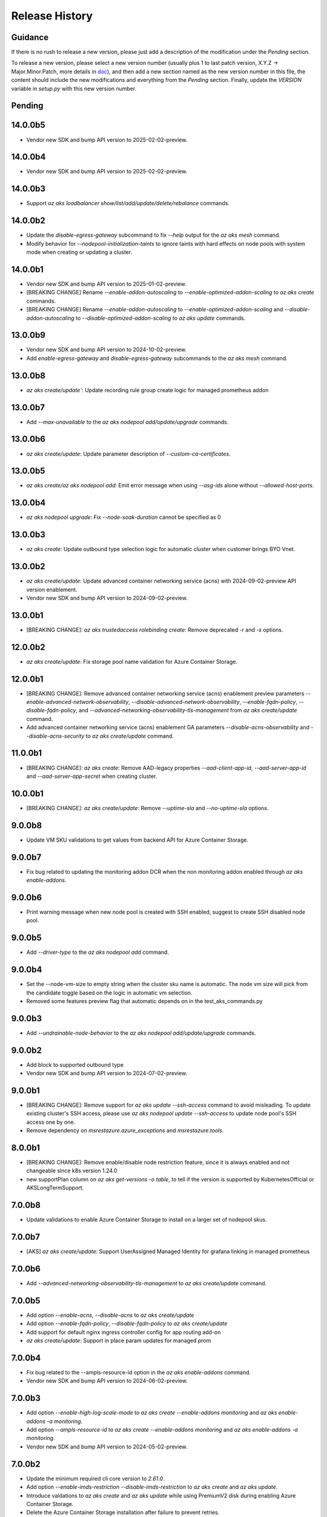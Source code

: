 .. :changelog:

Release History
===============

Guidance
++++++++
If there is no rush to release a new version, please just add a description of the modification under the *Pending* section.

To release a new version, please select a new version number (usually plus 1 to last patch version, X.Y.Z -> Major.Minor.Patch, more details in `\doc <https://semver.org/>`_), and then add a new section named as the new version number in this file, the content should include the new modifications and everything from the *Pending* section. Finally, update the `VERSION` variable in `setup.py` with this new version number.

Pending
+++++++

14.0.0b5
++++++++
* Vendor new SDK and bump API version to 2025-02-02-preview.

14.0.0b4
++++++++
* Vendor new SDK and bump API version to 2025-02-02-preview.

14.0.0b3
+++++++
* Support `az aks loadbalancer show/list/add/update/delete/rebalance` commands.

14.0.0b2
+++++++
* Update the `disable-egress-gateway` subcommand to fix `--help` output for the `az aks mesh` command.
* Modify behavior for `--nodepool-initialization-taints` to ignore taints with hard effects on node pools with system mode when creating or updating a cluster.

14.0.0b1
+++++++
* Vendor new SDK and bump API version to 2025-01-02-preview.
* [BREAKING CHANGE] Rename `--enable-addon-autoscaling` to `--enable-optimized-addon-scaling` to `az aks create` commands.
* [BREAKING CHANGE] Rename `--enable-addon-autoscaling` to `--enable-optimized-addon-scaling` and `--disable-addon-autoscaling` to `--disable-optimized-addon-scaling` to `az aks update` commands.

13.0.0b9
+++++++
* Vendor new SDK and bump API version to 2024-10-02-preview.
* Add `enable-egress-gateway` and `disable-egress-gateway` subcommands to the `az aks mesh` command.

13.0.0b8
+++++++
* `az aks create/update``: Update recording rule group create logic for managed prometheus addon

13.0.0b7
+++++++
* Add `--max-unavailable` to the `az aks nodepool add/update/upgrade` commands.

13.0.0b6
+++++++
* `az aks create/update`: Update parameter description of `--custom-ca-certificates`.

13.0.0b5
+++++++
* `az aks create/az aks nodepool add`: Emit error message when using `--asg-ids` alone without `--allowed-host-ports`.

13.0.0b4
+++++++
* `az aks nodepool upgrade`: Fix `--node-soak-duration` cannot be specified as 0

13.0.0b3
+++++++
* `az aks create`: Update outbound type selection logic for automatic cluster when customer brings BYO Vnet.

13.0.0b2
+++++++
* `az aks create/update`: Update advanced container networking service (acns) with 2024-09-02-preview API version enablement.
* Vendor new SDK and bump API version to 2024-09-02-preview.

13.0.0b1
+++++++
* [BREAKING CHANGE]: `az aks trustedaccess rolebinding create`: Remove deprecated `-r` and `-s` options.

12.0.0b2
++++++++
* `az aks create/update`: Fix storage pool name validation for Azure Container Storage.

12.0.0b1
+++++++
* [BREAKING CHANGE]: Remove advanced container networking service (acns) enablement preview parameters `--enable-advanced-network-observability`, `--disable-advanced-network-observability`, `--enable-fqdn-policy`, `--disable-fqdn-policy`, and `--advanced-networking-observability-tls-management` from `az aks create/update` command.
* Add advanced container networking service (acns) enablement GA parameters `--disable-acns-observability` and `--disable-acns-security` to `az aks create/update` command.

11.0.0b1
+++++++
* [BREAKING CHANGE]: `az aks create`: Remove AAD-legacy properties `--aad-client-app-id`, `--aad-server-app-id` and `--aad-server-app-secret` when creating cluster.

10.0.0b1
++++++++
* [BREAKING CHANGE]: `az aks create/update`: Remove `--uptime-sla` and `--no-uptime-sla` options.

9.0.0b8
+++++++
* Update VM SKU validations to get values from backend API for Azure Container Storage.

9.0.0b7
+++++++
* Fix bug related to updating the monitoring addon DCR when the non monitoring addon enabled through `az aks enable-addons`.

9.0.0b6
+++++++
* Print warning message when new node pool is created with SSH enabled, suggest to create SSH disabled node pool.

9.0.0b5
+++++++
* Add `--driver-type` to the `az aks nodepool add` command.

9.0.0b4
+++++++
* Set the --node-vm-size to empty string when the cluster sku name is automatic. The node vm size will pick from the candidate toggle based on the logic in automatic vm selection.
* Removed some features preview flag that automatic depends on in the test_aks_commands.py

9.0.0b3
+++++++
* Add `--undrainable-node-behavior` to the `az aks nodepool add/update/upgrade` commands.

9.0.0b2
+++++++
* Add block to supported outbound type
* Vendor new SDK and bump API version to 2024-07-02-preview.

9.0.0b1
+++++++
* [BREAKING CHANGE]: Remove support for `az aks update --ssh-access` command to avoid misleading. To update existing cluster's SSH access, please use `az aks nodepool update --ssh-access` to update node pool's SSH access one by one.
* Remove dependency on `msrestazure.azure_exceptions` and `msrestazure.tools`.

8.0.0b1
+++++++
* [BREAKING CHANGE]: Remove enable/disable node restriction feature, since it is always enabled and not changeable since k8s version 1.24.0
* new supportPlan column on `az aks get-versions -o table`, to tell if the version is supported by KubernetesOfficial or AKSLongTermSupport.

7.0.0b8
+++++++
* Update validations to enable Azure Container Storage to install on a larger set of nodepool skus.

7.0.0b7
+++++++
* [AKS] `az aks create/update`: Support UserAssigned Managed Identity for grafana linking in managed prometheus

7.0.0b6
+++++++
* Add `--advanced-networking-observability-tls-management` to `az aks create/update` command.

7.0.0b5
+++++++
* Add option `--enable-acns`, `--disable-acns` to `az aks create/update`
* Add option `--enable-fqdn-policy`, `--disable-fqdn-policy` to `az aks create/update`
* Add support for default nginx ingress controller config for app routing add-on
* `az aks create/update`: Support in place param updates for managed prom

7.0.0b4
++++++++
* Fix bug related to the --ampls-resource-id option in the `az aks enable-addons` command.
* Vendor new SDK and bump API version to 2024-06-02-preview.

7.0.0b3
++++++++
* Add option `--enable-high-log-scale-mode` to `az aks create --enable-addons monitoring` and `az aks enable-addons -a monitoring`.
* Add option `--ampls-resource-id` to `az aks create --enable-addons monitoring` and `az aks enable-addons -a monitoring`.
* Vendor new SDK and bump API version to 2024-05-02-preview.

7.0.0b2
++++++++
* Update the minimum required cli core version to `2.61.0`.
* Add option `--enable-imds-restriction --disable-imds-restriction` to `az aks create` and `az aks update`.
* Introduce valdations to `az aks create` and `az aks update` while using PremiumV2 disk during enabling Azure Container Storage.
* Delete the Azure Container Storage installation after failure to prevent retries.

7.0.0b1
++++++++
* [BREAKING CHANGE]: Remove support for `az aks get-os-options` command.

6.0.0b1
++++++++
* [BREAKING CHANGE]: Remove support for `az aks mesh` egress gateway commands.
* Add validation to `az aks create` and `az aks update` while modifying the `--ephemeral-disk-volume-type` and `--ephemeral-disk-nvme-perf-tier` values.

5.0.0b4
++++++++
* Add additional unit test cases for mutable fips flags in agentpool update.

5.0.0b3
++++++++
* Add support for mutable fips in agentpool update. (enable/disable flags)

5.0.0b2
++++++++
* Add option `--ephemeral-disk-volume-type` to `az aks create` and `az aks update` for Azure Container Storage operations.
* Add option `--azure-container-storage-perf-tier` to `az aks create` and `az aks update` to define resource tiers for Azure Container Storage performance.
* Vendor new SDK and bump API version to 2024-04-02-preview.

5.0.0b1
++++++++
* [BREAKING CHANGE]: Remove --enable-network-observability and --disable-network-observability from aks create and update commands.
* Update --enable-advanced-network-observability description to note additional costs and add missing flag to create command.
* Change default value of `--vm-set-type` to VirtualMachines when `--vm-sizes` is set.


4.0.0b5
++++++++
* Add warnings to `az aks mesh` commands for out of support asm revision in use.
* Add etag support (--if-match, --if-none-match) to some aks commands for optimistic concurrency control.

4.0.0b4
++++++++
* Add `--vm-sizes` to `az aks create` and `az aks nodepool add`.
* Add `az aks nodepool manual-scale add/update/delete` commands.

4.0.0b3
+++++++
* Leave only one role assignment for automatic sku clusters.
    * "Azure Kubernetes Service RBAC Cluster Admin"

4.0.0b2
+++++++
* Improve Windows OutboundNat test case by removing Windows OSSKU limitation
* `az aks create/update`: add support for new outbound type none
* Add `az operation show` command to show the details of a specific operation.
* Add `az operation show-latest` command to show the details of the latest operation.

4.0.0b1
+++++++
* [BREAKING CHANGE]: `az aks create`: Specifying `--enable-managed-identity` and `--service-principal`/`--client-secret` at the same time will cause a `MutuallyExclusiveArgumentError`
* [BREAKING CHANGE]: `az aks create`: Change the default value of option `--enable-managed-identity` from `True` to `False`
* `az aks create`: When options `--service-principal` and `--client-secret` are not specified at the same time, CLI will backfill the value of `--enable-managed-identity` to `True` to maintain the same behavior as before (that is, create an cluster with managed system assigned identity by default)

3.0.0b13
++++++++
* Set disable local accounts to true when creating an automatic cluster
* Add option `--enable-advanced-network-observability`, `--disable-advanced-network-observability` to `az aks create/update`

3.0.0b12
++++++++
* Create three default role assignments for automatic sku clusters.
    * "Azure Kubernetes Service RBAC Cluster Admin"
    * "Azure Kubernetes Service RBAC Admin"
    * "Azure Kubernetes Service Cluster User Role"

3.0.0b11
++++++++
* Add `--enable-static-egress-gateway` to `az aks create` and `az aks update`.
* Add `--disable-static-egress-gateway` to `az aks update` command.
* Add `--gateway-prefix-size` to `az aks nodepool create` command.
* Add `Gateway` mode to agentpool mode enum.

3.0.0b10
++++++++
* Support to enable azure monitor profile when the sku name is automatic.
* Vendor new SDK and bump API version to 2024-03-02-preview.
* Add option `WindowsAnnual` to `--os-sku` for `az aks nodepool add`.
* Add option `--enable-force-upgrade`, `--disable-force-upgrade` and `--upgrade-override-until` to `az aks upgrade`.

3.0.0b9
+++++++
* Support to enable azure container insight monitoring when the sku name is automatic.
* Add AKSHTTPCustomFeatures=Microsoft.ContainerService/AKS-PrometheusAddonPreview to test_aks_automatic_sku.

3.0.0b8
+++++++
* Ignore invalid ip error for `--api-server-authorized-ip-ranges`.

3.0.0b7
+++++++
* Support `--yes` for `az aks mesh upgrade rollback` and `az aks mesh upgrade complete` commands.
* Correct the property disable_outbound_nat in windows_profile and add UT.
* Minimise the roles needed to introduce for Elastic SAN for enabling Azure Container Storage with elasticSan storagepool type.

3.0.0b6
+++++++
* Add `--enable-azure-monitor-app-monitoring` to the `az aks create` command.
* Add `--enable-azure-monitor-app-monitoring` and `--disable-azure-monitor-app-monitoring` to the `az aks update` command.

3.0.0b5
+++++++
* Add `--bootstrap-artifact-source` and `--bootstrap-container-registry-resource-id` to `az aks update`.

3.0.0b4
+++++++
* Fix the issue that option `--uptime-sla` is ignored in command `az aks create`.
* Fix the issue that option `--uptime-sla` and `--no-uptime-sla` are ignored in command `az aks update`.

3.0.0b3
+++++++
* Add `--nodepool-initialization-taints` to `az aks create` and `az aks update`.
* Add `--bootstrap-artifact-source` and `--bootstrap-container-registry-resource-id` to `az aks create`.

3.0.0b2
+++++++
* Add `--sku` to the `az aks create` command.
* Add `--sku` to the `az aks update` command.
* Support cluster service health probe mode by `--cluster-service-load-balancer-health-probe-mode {Shared, Servicenodeport}`


3.0.0b1
+++++++
* [BREAKING CHANGE] Remove support for nodeSelector for egress gateway for `az aks mesh` command.

2.0.0b8
+++++++
* Add `az aks check-network outbound` command to check outbound network from nodes.
* Update the minimum required cli core version to `2.56.0` (actually since `2.0.0b7`).

2.0.0b7
+++++++
* Support reset default value for loadbalancer profile and natgateway profile
* Vendor new SDK and bump API version to 2024-02-02-preview.

2.0.0b6
+++++++
* Fix the resource allocated after disabling ephemeralDisk storagepool type for option `all` in azure container storage.

2.0.0b5
+++++++
* Add support to enable and disable a single type of storagepool using `--enable-azure-container-storage` and `--disable-azure-container-storage` respectively.
* Add support to define the resource allocation to Azure Container Storage applications based on the type of node pools used and storagepools enabled.

2.0.0b4
+++++++
* Add `--enable-vtpm` to `az aks create`, `az aks nodepool add` and `az aks nodepool update`.
* Add `--disable-vtpm` to the `az aks nodepool update` command.
* Add `--enable-secure-boot` to `az aks create`, `az aks nodepool add` and `az aks nodepool update`.
* Add `--disable-secure-boot` to the `az aks nodepool update` command.

2.0.0b3
+++++++
* Add parameter to set revision `--revision` for the Azure Service Mesh addon while creating AKS cluster.
* Fix for `az aks mesh get-upgrades` command panic response when ASM addon is not enabled.

2.0.0b2
+++++++
* Add `--pod-ip-allocation-mode` to `az aks create` and `az aks nodepool` commands.

2.0.0b1
+++++++
* [BREAKING CHANGE] Replace `guardrails` parameters with `safeguards`.
* Implicitly enable istio when ingress or egress gateway is enabled for Azure Service Mesh.
* Add `az aks nodepool delete-machines` command.
* Update `az aks approuting zone` command to support private dns zones.
* Vendor new SDK and bump API version to 2024-01-02-preview.

1.0.0b6
+++++++
* Vendor new SDK and bump API version to 2023-11-02-preview.
* Add `--ssh-access` to the `az aks create` command.
* Add `--ssh-access` to the `az aks update` command.
* Add `--ssh-access` to the `az aks nodepool add` command.
* Add `--ssh-access` to the `az aks nodepool update` command.
* Implicitly enable istio when ingress or egress gateway is enabled for Azure Service Mesh.
* Add `az aks nodepool delete-machines` command.

1.0.0b5
+++++++
* Add `--enable-ai-toolchain-operator` to `az aks create` and `az aks update`.
* Add `--disable-ai-toolchain-operator` to the `az aks update` command.
* Refactor azure service mesh related code to meet cli style requirements.

1.0.0b4
+++++++
* Fix for `az aks approuting update` command not working when `monitoring` addon is enabled.

1.0.0b3
+++++++
* Change the format for az aks machine commands to separate the ipv4, ipv6 columns
* Deprecate the alias "-r" of parameter --source-resource-id in `az aks trustedaccess rolebinding create`

1.0.0b2
+++++++
* Add --skip-gpu-driver-install option to node pool property in `az aks nodepool add`.

1.0.0b1
+++++++
* Add `--enable-addon-autoscaling` and `--disable-addon-autoscaling` to the `az aks update` command.
* Add `--enable-addon-autoscaling` to the `az aks create` command.
* Add `--ip-families` to the `az aks update` command.

0.5.174
+++++++
* Fix the response format for `az aks mesh get-revisions` and `az aks mesh get-upgrades`.
* Fix for `az aks approuting update` command failing on granting keyvault permissions to managed identity.
* Replace Workload Identity related functions with stable version.

0.5.173
+++++++
* Add warning when stopping a private link cluster.

0.5.172
+++++++
* Fix for regression issue with `az aks create --enable-addon` command for enabling App Routing
* Vendor new SDK and bump API version to 2023-10-02-preview.
* Update the enum for `--os-sku` in command `az aks nodepool update` to only accept the expected Ubuntu and AzureLinux OSSKUs.
* Update description `az aks update` and remove description about outbound ip limit.

0.5.171
+++++++
* Fix the issue that the value passed by option `--os-sku` in command `az aks nodepool update` is not processed.

0.5.170
+++++++
* Add `az aks approuting` and `az aks approuting zone` commands for managing App Routing.
* Add `--os-sku` to the `az aks nodepool update` command.
* Add `--node-provisioning-mode` to the `az aks update` command.
* Add `--node-provisioning-mode` to the `az aks create` command.
* Add Artifact Streaming enablement option to node pool property in `az aks nodepool add` and `az aks nodepool update`.
* fix a bug in --support-plan handling when doing `az aks update`

0.5.169
+++++++
* Add `--network-plugin` to the `az aks update` command.
* Add the KataCcIsolation option to --workload-runtime.
* Update "VirtualMachines" agent pool type as Public Preview feature.
* Add --disable-network-observability to `az aks update` cluster command.
* Add `--node-soak-duration` to the `az aks nodepool add/update/upgrade` commands.
* Add `--drain-timeout` to the `az aks nodepool add/update/upgrade` commands (already in [azure-cli](https://github.com/Azure/azure-cli/pull/27475)).


0.5.168
+++++++
* Add `--enable-image-integrity` to the `az aks update` command.

0.5.167
+++++++
* Vendor new SDK and bump API version to 2023-09-02-preview.
* Fix the default storagepool name value created for Azure Container Storage.
* Ensure the correct nodepool name is picked and labelled by Azure Container Storage while installing with `az aks create`.

0.5.166
+++++++
* Add `--network-policy` to the `az aks update` command.

0.5.165
+++++++
* Rearrange the storagepool SKU related helm values set for Azure Container Storage.

0.5.164
+++++++
* Add option `--enable-azure-container-storage` and supporting options `--storage-pool-name`, `--storage-pool-type`, `--storage-pool-sku`, `--storage-pool-size` for `az aks create` and `az aks update`. `az aks update` also supports `--azure-container-storage-nodepools` option.
* Add option `--disable-azure-container-storage` to `az aks create` and `az aks update`.

0.5.163
+++++++
* Add `get-upgrades` and `get-revisions` to the `az aks mesh` command.
* Add `az aks mesh upgrade` commands to manage upgrades for Azure Service Mesh.

0.5.162
+++++++
* Replace Image Cleaner related functions with stable version.
* Vendor new SDK and bump API version to 2023-08-02-preview.
* Update the operation/method used in following commands as the put/delete operations have been changed to long running operations
    * `az aks trustedaccess rolebinding create`
    * `az aks trustedaccess rolebinding update`
    * `az aks trustedaccess rolebinding delete`

0.5.161
+++++++
* Support `premium` cluster sku tier in `az aks create` and `az aks update` commands
* Add option `--k8s-support-plan` to `az aks create` and `az aks update` commands
* Add `az aks machine list` command to fetch list of machines in an agentpool.
* Add `az aks machine show` command to fetch information about a specific machine in an agentpool.

0.5.160
+++++++
* Custom ips and managed ips can be assigned to aks cluster outbound resources

0.5.159
+++++++
* Revert `az aks copilot` Command

0.5.158
+++++++
* Add `enable-egress-gateway` and `disable-egress-gateway` to the `az aks mesh` command.

0.5.157
+++++++
* Add `--disable-workload-identity` to the `az aks update` command.

0.5.156
+++++++
* Add `az aks copilot` command to start a chat with the Azure Kubernetes Service expert. API keys for OpenAI or Azure are required.

0.5.155
+++++++
* Add `--enable-cost-analysis` and `--disable-cost-analysis` to the `az aks update` command.
* Add `--enable-cost-analysis` to the `az aks create` command.

0.5.154
+++++++
* Vendor new SDK and bump API version to 2023-07-02-preview.
* [Breaking Change] Remove option `--upgrade-settings` from `az aks update` command, use option `--enable-force-upgrade` and `--disable-force-upgrade` instead.
* [Breaking Change] Deprecate option `--dns-zone-resource-id` from `az aks create`, `az aks addon enable`, `az aks addon update` and `az aks enable-addons` commands, use option `--dns-zone-resource-ids` instead.

0.5.153
++++++
* outbound ip, ipprefix and managed ips in loadbalancerProfile should be mutually exclusive

0.5.152
++++++
* move loadbalancer/natgateway util functions to azure-cli and update reference in aks-preview project.
* Update the minimum required cli core version to `2.49.0`.
* Add plugin CA support for `az aks mesh enable` commands for Azure Service Mesh.

0.5.151
+++++++
* Add `--disable-image-integrity` to the `az aks update` command.

0.5.150
+++++++
* Vendor new SDK and bump API version to 2023-06-02-preview.
* Add `--network-dataplane` to the `az aks update` command.
* Support "VirtualMachines" agent pool type to `az aks create --vm-set-type` and `az aks nodepool add --vm-set-type`. This is internal use only, not for public preview.

0.5.149
+++++++
* `az aks addon update`: Fix unexpected error 'Addon "web_application_routing" is not enabled in this cluster' when trying to update the web app routing addon for an managed cluster that already has it enabled.

0.5.148
+++++++
* Add support for option --nodepool-taints to some aks commands
  * aks create
  * aks update

0.5.147
+++++++
* Extend containerinsights --data-collection-settings with new fields "streams" and containerlogv2

0.5.146
+++++++
* Add support for new snapshot command `az aks nodepool snapshot update`

0.5.145
+++++++
* Add support for option --aks-custom-headers to some aks commands
  * aks get-credentials
  * aks nodepool scale
  * aks nodepool update
  * aks enable-addons
  * aks show
  * aks scale

0.5.144
+++++++
* Fix setup network profile with network observability due to incorrect property

0.5.143
+++++++
* Vendor new SDK and bump API version to 2023-05-02-preview.
* Add `--enable-network-observability` flag to `az aks create` and `az aks update`.

0.5.142
+++++++
* Deprecate option names `--enable-azuremonitormetrics` and `--disable-azuremonitormetrics`, use `--enable-azure-monitor-metrics` and `--disable-azure-monitor-metrics` instead, so as to be consistent with the option names in official azure-cli. Fix issue `\#26600 <https://github.com/Azure/azure-cli/issues/26600>`_.

0.5.141
+++++++
* Fix `az aks get-credentials` not using the value set by environment variable `KUBECONFIG`, see issue `\#26444 <https://github.com/Azure/azure-cli-extensions/issues/26444>`_.
* Allow options for specifying guardrails profile arguments

0.5.140
+++++++
* Vendor new SDK and bump API version to 2023-04-02-preview.
* `az aks create` and `az aks enable-addons`: Change the default value of `--enable-msi-auth-for-monitoring` to `true` and add check for airgap clouds for monitoring addon

0.5.139
+++++++
* `az aks create` and `az aks nodepool add`: Add warning message when specifying `--os-sku` to `Mariner` or `CBLMariner`.

0.5.138
+++++++
* Vendor new SDK and bump API version to 2023-03-02-preview.
* fix: don't use current kube_proxy_config on UPDATE
* GA update for Azure Monitor Metrics Addon (managed prometheus metrics) for AKS

0.5.137
+++++++
* Fix role assignment failure caused by the breaking change of default API version bump of the auth SDK

0.5.136
+++++++
* fix: remove uneeded location check for DCR, DCRA in azure monitor metrics addon (aks)
* Refactor: use decorator mode in pod_cidr and network_plugin_mode getters to read from mc only during CREATE

0.5.135
+++++++
* Add `--network-dataplane` flag to `az aks create`.
* Allow updating the pod CIDR and network plugin mode to migrate clusters to Azure CNI Overlay.

0.5.134
+++++++
* Add cluster upgrade settings options `--upgrade-settings`, and `--upgrade-override-until`.

0.5.133
+++++++
* Add `az aks mesh` commands for Azure Service Mesh.
* `az aks create/update`: Replace `--uptime-sla` and `--no-uptime-sla` argument with `--tier` argument.
* Raise a ClientRequestError when creating the same cluster again in command `az aks create`.
* Vendor new SDK and bump API version to 2023-02-02-preview.

0.5.132
+++++++
* Change the short name of option `--source-resource-id` in command `az aks trustedaccess rolebinding create` from `-s` to `-r`.
* Add parameter to enable windows recording rules `--enable-windows-recording-rules` for the Azure Monitor Metrics addon

0.5.131
+++++++
* Allow updating the ssh key value if cluster was created without ssh key

0.5.130
+++++++
* Enable outbound migration from/to udr
* Update description after Azure Keyvault Secrets Provider addon is GA

0.5.129
+++++++
* Vendor new SDK and bump API version to 2023-01-02-preview.
* Mark AAD-legacy properties `--aad-client-app-id`, `--aad-server-app-id` and `--aad-server-app-secret` deprecated

0.5.128
+++++++
* Fix option name `--duration` for command group `az aks maintenanceconfiguration`

0.5.127
+++++++
* Add `--node-os-upgrade-channel <node os upgrade channel>` option for specifying the manner in which the OS on your nodes is updated in `aks create` and `aks update`

0.5.126
+++++++
* Add `--nrg-lockdown-restriction-level <restriction level>` option for chosing the node resource group restriction level in `aks create` and `aks update`
* Raise InvalidArgumentValueError for azure cni + pod_cidr without overlay.

0.5.125
+++++++
* Update the minimum required cli core version to `2.44.0`.
* Support for data collection settings to the AKS Monitoring addon
* Add `--data-collection-settings` option in aks create and aks enable-addons

0.5.124
+++++++
* Update command group `az aks maintenanceconfiguration` to support the creation of dedicated maintenance configurations:
  * *aksManagedAutoUpgradeSchedule* for scheduled cluster auto-upgrade
  * *aksManagedNodeOSUpgradeSchedule* for scheduled node os auto-upgrade

0.5.123
+++++++
* Add the KataMshvVmIsolation option to --workload-runtime.

0.5.122
+++++++
* Vendor new SDK and bump API version to 2022-11-02-preview.
* Remove the error prompt about "no argument specified" when `--enable-workload-identity=False` is specified.

0.5.121
+++++++
* Remove defender related code after GA, reuse the implementation in azure-cli/acs.
* Remove check_raw_parameters in update code path, reuse the implementation in azure-cli/acs.
* Remove oidc issuer related code after GA, reuse the implementation in azure-cli/acs.
* Fix monitoring addon option `--enable-syslog` for `aks addon enable`.
* Remove deprecated option `--node-zones`, use `--zones` instead.
* Remove gpu instance profile related code after GA, reuse the implementation in azure-cli/acs.
* Remove http proxy config related code after GA, reuse the implementation in azure-cli/acs.

0.5.120
+++++++

* Remove file, blob csi driver and snapshot controller related CSI driver code after GA, reuse the implementation in azure-cli/acs.
* Remove Azure Dedicated Host related code after GA, reuse the implementation in azure-cli/acs.
* Remove KMS related code after GA, reuse the implementation in azure-cli/acs.

0.5.119
+++++++

* Add `--custom-ca-trust-certificates` option for custom CA in aks create and aks update
* Update the minimum required cli core version to `2.43.0`.

0.5.118
+++++++

* Support enabling syslog collection in monitoring on AKS clusters with msi auth
* Add `--enable-syslog` option in aks create and aks enable-addons

0.5.117
+++++++

* Add custom transform for custom CA
* Support updating kube-proxy configuration with `az aks update --kube-proxy-config file.json`.

0.5.116
+++++++

* Fix `az aks update` command failing on updating the ssh key value if cluster was created without ssh key, see issue `\#5559 <https://github.com/Azure/azure-cli-extensions/issues/5559>`_.
* Mark "--enable-pod-security-policy" deprecated.
* Deny create request if binding existed for command "trustedaccess rolebinding create".
* Support AAD clusters for "az aks kollect".
* Vendor new SDK and bump API version to 2022-10-02-preview.

0.5.115
+++++++

* Support node public IPTags by `az aks create` and `az aks nodepool add`.

0.5.114
+++++++

* Fix `az aks create` and `az aks nodepool add` commands failing on adding nodepool with managed ApplicationSecurityGroups.

0.5.113
+++++++

* Fix workload identity update error after oidc issure GA in azure-cli.
* Fix `az aks update` command failing on SP-based cluster blocked by validation in AzureMonitorMetrics Addon, see issue `\#5488 <https://github.com/Azure/azure-cli-extensions/issues/5488>`_.
* Fix `az aks update` command failing on changes not related to outbound type conversion, see issue `\#24430 https://github.com/Azure/azure-cli/issues/24430>`_.

0.5.112
+++++++

* Add `--outbound-type` to update managed cluster command.

0.5.111
+++++++

* Support updating SSH public key with `az aks update --ssh-key-value`.

0.5.110
+++++++

* Add `--nodepool-asg-ids` and `--nodepool-allowed-host-ports` flags for enabling NSGControl. Related commands:
  * `az aks create`
  * `az aks nodepool add`
  * `az aks nodepool update`

0.5.109
+++++++

* Add --enable-cilium-dataplane flag for creating a cluster that uses Cilium as the networking dataplane.

0.5.108
+++++++

* Vendor new SDK and bump API version to 2022-09-02-preview.

0.5.107
+++++++

* Add `--disable-windows-outbound-nat` for `az aks nodepool add` to add a Windows agent pool which the Windows OutboundNAT is disabled.

0.5.106
+++++++

* Add support for AzureMonitorMetrics Addon (managed prometheus metrics in public preview) for AKS

0.5.105
+++++++

* Add support to create cluster with kube-proxy configuration via `az aks create --kube-proxy-config file.json`
* Update to use 2022-08-03-preview api version.

0.5.104
+++++++

* Add support to upgrade or update cluster with managed cluster snapshot. Command is
    * `az aks upgrade --cluster-snapshot-id <snapshot-id>`
    * `az aks update --cluster-snapshot-id <snapshot-id>`

0.5.103
+++++++

* Add load-balancer-backend-pool-type to create and update api.

0.5.102
+++++++

* Add --enable-vpa/--disable-vpa to enable/disable vertical pod autoscaler feature.

0.5.101
+++++++

* Fix `az aks draft` command crashed on windows during binary check, see issue `\#5336 <https://github.com/Azure/azure-cli-extensions/issues/5336>`_.
* Vendor new SDK and bump API version to 2022-08-02-preview.

0.5.100
+++++++

* Remove unused import to avoid failure in Python3.6, see issue `\#5303 <https://github.com/Azure/azure-cli-extensions/issues/5303>`_.

0.5.99
++++++

* Fix DRAFT CLI to 0.0.22.
* Fix the URL for Download.

0.5.98
++++++

* Fix auto download issue for Draft CLI.
* Remove host and certificates as draft tools update command no longer uses it.

0.5.97
++++++

* Add support for apiserver vnet integration public cluster.

0.5.96
++++++

* Add support for enabling ImageCleaner with `--enable-image-cleaner` flag.
* Add sub-command `operation-abort` for `az aks` and `az aks nodepool` to support canceling the previous operation.

0.5.95
++++++

* Add `--enable-node-restriction`/`--disable-node-restriction` to enable/disable node restriction feature
* Update the minimum required cli core version to `2.38.0` (actually since `0.5.92`).
* Add new value `Mariner` for option `--os-sku` in `az aks create` and `az aks nodepool add`.

0.5.94
++++++

* [BREAKING CHANGE] Since the service no longer supports updating source resource id for role binding, so remove --source-resource-id of `aks trustedaccess rolebinding update` command.
* Change the acceptable values of the `--roles` option to comma-seperated.
    * az aks trustedaccess rolebinding create
    * az aks trustedaccess rolebinding update
* Upgrade `az aks kollect` command to use Periscope version 0.0.10 supporting enhanced Windows log collection.
* Vendor new SDK and bump API version to 2022-07-02-preview.

0.5.93
++++++

* Fix for "'Namespace' object has no attribute 'nodepool_name' error" in command `az aks nodepool wait`, see issue `\#23468 <https://github.com/Azure/azure-cli/issues/23468>`_.

0.5.92
++++++

* Move Azure KeyVault KMS to GA.
* Support disabling Azure KeyVault KMS.
* Vendor new SDK and bump API version to 2022-06-02-preview.

0.5.91
++++++

* Fix compatibility issue when enabling Microsoft Defender via aks-preview.
    * az aks create
    * az aks update

0.5.90 (NOT RELEASED)
+++++++++++++++++++++

* Skip this version due to conflict.

0.5.89
++++++

* Fix for the az aks addon list command to return enable:true, if virtual-node addon is enabled for the AKS cluster.

0.5.88
++++++

* AKS Monitoring MSI Auth related code imported from Azure CLI to reuse the code between aks-preview and Azure CLI.

0.5.87
++++++

* Fix snapshot not resolved according to the subscriptions field in the `--snapshot-id`` option.

0.5.86
++++++

* Support network plugin mode for enabling Azure CNI Overlay preview feature.

0.5.85
++++++

* Add support for Blob csi driver.

0.5.84 (NOT RELEASED)
+++++++++++++++++++++

* Skip this version due to conflict.

0.5.83
++++++

* Update the minimum required cli core version to `2.37.0`.
* Enable v2 decorator pattern.
* Fix container name inconsistency for private clusters in kollect command.
* Temp fix for properties missing in KMS profile in update scenario.

0.5.82
++++++

* Support Key Vault with private link when enabling Azure KeyVault KMS.

0.5.81
++++++

* Add Trusted Access Role Binding commands
    * az aks trustedaccess rolebinding create
    * az aks trustedaccess rolebinding update
    * az aks trustedaccess rolebinding list
    * az aks trustedaccess rolebinding show
    * az aks trustedaccess rolebinding delete
* Fix: Remove permission prompt when saving config file to symlink with `az aks get-credentials`.

0.5.80
++++++

* Fix the value of option --zones not being transmitted correctly for `az aks nodepool add`, see issue `\#4953 <https://github.com/Azure/azure-cli-extensions/issues/4953>`_.

0.5.79
++++++

* Add support for KEDA workload auto-scaler.
* Fix `az aks addon list`, `az aks addon list-available` and `az aks addon show` commands when dealing with the web application routing addon.
* Vendor new SDK and bump API version to 2022-05-02-preview.

0.5.78
++++++

* Prompt when disabling CSI Drivers.

0.5.77
++++++

* Add support to pass csi `disk-driver-version` for `az aks create` and `az aks update`.

0.5.76
++++++

* Add support for Custom CA Trust in `az aks create`, `az aks nodepool add`, `az aks nodepool update`.

0.5.75
++++++

* Add support for web application routing.
* Refactor: Removed redundant `--disable-workload-identity` flag. User can disable the workload identity feature by using `--enable-workload-identity False`.

0.5.74
++++++

* Add command `aks trustedaccess role list`.

0.5.73
++++++

* Fix import issues with command group `az aks draft`

0.5.72 (NOT RELEASED)
+++++++++++++++++++++

* First public release for `az aks draft`

0.5.71
++++++

* Fix: Updated validators for options --min-count and --max-count to support specifying values greater than 100. Related commands are
    * `az aks create`
    * `az aks update`
    * `az aks nodepool add`
    * `az aks nodepool update`

0.5.70
++++++

* Fix: Don't update storageProfile if not set.

0.5.69
++++++

* Fix: Raise error when user provides invalid value for `--os-sku`.

0.5.68
++++++

* Add option `Windows2019`, `Windows2022` to `--os-sku` for `az aks nodepool add`.

0.5.67
+++++++++++++++++++++

* Update the minimum required cli core version to `2.35.0`.
* Vendor new SDK and bump API version to 2022-04-02-preview.
* Add support for csi drivers extensibility.
* Add support for apiserver vnet integration.

0.5.66
++++++

* Prompt when no arguments are given to update and nodepool update to see if the customer wants to try goal seek to current settings.

0.5.65
++++++

* Add `--ignore-pod-disruption-budget` flag for `az aks nodepool delete` for ignoring PodDisruptionBudget.

0.5.64
++++++

* Add support for updating kubelet identity. Command is
    * `az aks update --assign-kubelet-identity <kubelelt-identity-resource-id>`

0.5.63
++++++

* Add support to create cluster with managed cluster snapshot. Command is
    * `az aks create --cluster-snapshot-id <snapshot-id>`

0.5.62
++++++

* Add support for managing workload identity feature.

0.5.61
++++++

* Vendor new SDK and bump API version to 2022-03-02-preview.
* Add support for `--format` parameter in `az aks get-credentials` command.

0.5.60
++++++

* BugFix: Keep aad profile in PUT request of ManagedCluster. Modified commands are
    * `az aks scale`
    * `az aks upgrade`
    * `az aks enable-addons`
    * `az aks disable-addons`
    * `az aks addon enable`
    * `az aks addon disable`
    * `az aks addon update`

0.5.59
++++++

* Add support for managed cluster snapshot commands and modify current nodepool snapshot commands.
* Breaking Change: `az aks nodepool snapshot` will be the command to manage nodepool snapshot. `az aks snapshot` is used for managed cluster snapshot instead.

  More specifically, for managed cluster snapshot, it will be

    * `az aks snapshot create`
    * `az aks snapshot delete`
    * `az aks snapshot list`
    * `az aks snapshot show`

  For nodepool snapshot, it will be

    * `az aks nodepool snapshot create`
    * `az aks nodepool snapshot delete`
    * `az aks nodepool snapshot list`
    * `az aks nodepool snapshot show`

0.5.58
++++++

* Vendor new SDK and bump API version to 2022-02-02-preview.
* Add support for enabling Azure KeyVault KMS with `--enable-azure-keyvault-kms` flag.

0.5.57
++++++

* Add support for updating HTTP proxy configuration via `az aks update --http-proxy-config file.json`.

0.5.56
++++++

* Add `--message-of-the-day` flag for `az aks create` and `az aks nodepool add` for Linux message of the day.

0.5.55
++++++

* Add option `none` to `--network-plugin` parameter to skip CNI installation during cluster creation.

0.5.54
++++++

* Add --host-group-id to `az aks create` and `az aks nodepool add` commands to support Azure Dedicated Host Group, which requires registering the feature flag "Microsoft.ContainerService/DedicatedHostGroupPreview".
    * `az aks create --host-group-id`
    * `az aks nodepool add --host-group-id`

0.5.53
++++++

* Update the minimum required cli core version to `2.32.0`.
* Vendor new SDK and bump API version to 2022-01-02-preview.
* Add support for cluster creating with Capacity Reservation Group.
    * `az aks create --crg-id`
* Add support for nodepool adding with Capacity Reservation Group.
    * `az aks nodepool add --crg-id`

0.5.52
++++++

* Add yaml template files to package data to fix issue `\#148 <https://github.com/Azure/aks-periscope/issues/148>`_.
* Add support for using empty string to remove existing nodepool label by `az aks update --nodepool-labels` or `az aks nodepool update --labels`.
* Add support for using empty string to remove existing node taints by `az nodepool update --node-taints`.
* Correct the option for time control in `maintenanceconfiguration` series commands to `hourSlot`.
* GA (General Availability) for the snapshot feature.

0.5.51
++++++

* Add currentKubernetesVersion column for `az aks show --output table`.

0.5.50
++++++

* Add support for enabling OIDC issuer with `--enable-oidc-issuer` flag.

0.5.49
++++++

* Vendor new SDK and bump API version to 2021-11-01-preview.
* Update the minimum required cli core version to `2.31.0`.
* Add support for Alias Minor Version.

0.5.48
++++++

* Fix: `aks update` issue with load balancer profile defaults being set when CLI arguments only include outbound IPs or outbound prefixes.

0.5.47
++++++

* Add support for IPv4/IPv6 dual-stack networking AKS clusters. Commands is
    * `az aks create --pod-cidrs --service-cidrs --ip-families --load-balancer-managed-outbound-ipv6-count`.

0.5.46
++++++

* Vendor new SDK and bump API version to 2021-10-01.

0.5.45
++++++

* Update the minimum required cli core version to `2.30.0`.
* Remove the snapshot name trimming in `az aks snapshot create` command.

0.5.44
++++++

* In AKS Monitoring addon, fix DCR resource naming convention from DCR-<workspaceName> to MSCI-<workspaceName> to make consistent naming across.

0.5.43 (NOT RELEASED)
+++++++++++++++++++++

* Enable the new implementation in command `aks create`.

0.5.42
++++++

* Update the minimum required cli core version to `2.27.0`.
* Fix default value behavior for pod identity exception pod labels in upgrade/scale calls.

0.5.41
++++++

* Fix default value behavior for pod identity exception pod labels.

0.5.40
++++++

* Update the minimum required cli core version to `2.23.0`.
* Add support for new snapshot commands.
    * `az aks snapshot create`
    * `az aks snapshot delete`
    * `az aks snapshot list`
    * `az aks snapshot show`
* Add --snapshot-id to creating/upgrading commands.
    * `az aks create --snapshot-id`
    * `az aks nodepool add --snapshot-id`
    * `az aks nodepool upgrade --snapshot-id`

0.5.39
++++++

* Add commands for agentpool start stop feature.

0.5.38
++++++

* Add parameter `--rotation-poll-interval` for Azure Keyvault Secrets Provider Addon.

0.5.37
++++++

* Add Windows gMSA v2 support. Add parameters `--enable-windows-gmsa`, `--gmsa-dns-server` and `--gmsa-root-domain-name`.

0.5.36
++++++

* Vendor new SDK and bump API version to 2021-09-01.

0.5.35
++++++

* Add support for multi-instance GPU configuration (`--gpu_instance_profile`) in `az aks create` and `az aks nodepool add`.

0.5.34
++++++

* Add support for WASM nodepools (`--workload-runtime WasmWasi`) in `az aks create` and `az aks nodepool add`.

0.5.33
++++++

* Add support for new addon commands
    * `az aks addon list`
    * `az aks addon list-available`
    * `az aks addon show`
    * `az aks addon enable`
    * `az aks addon disable`
    * `az aks addon update`
* Refactored code to bring addon specific functionality into a separate file.

0.5.32
++++++

* Update to use 2021-08-01 api-version.

0.5.31
++++++

* Add support for new outbound types: 'managedNATGateway' and 'userAssignedNATGateway'.

0.5.30
++++++

* Add preview support for setting scaleDownMode field on nodepools. Requires registering the feature flag "Microsoft.ContainerService/AKS-ScaleDownModePreview" for setting the value to "Deallocate".

0.5.29
++++++

* Fix update (failed due to "ERROR: (BadRequest) Feature Microsoft.ContainerService/AutoUpgradePreview is not enabled" even when autoupgrade was not specified).
* Add podMaxPids argument for kubelet-config.

0.5.28
++++++

* Vendor new SDK and bump API version to 2021-07-01.

0.5.27
++++++

* GA private cluster public FQDN feature, breaking change to replace create parameter `--enable-public-fqdn` with `--disable-public-fqdn` since now it's enabled by default for private cluster during cluster creation.

0.5.26
++++++

* Correct containerLogMaxSizeMb to containerLogMaxSizeMB in customized kubelet config.

0.5.25
++++++

* Add support for http proxy.

0.5.24
++++++

* * Add "--aks-custom-headers" for "az aks nodepool upgrade".

0.5.23
++++++

* Fix issue that `maintenanceconfiguration add` subcommand cannot work.

0.5.22
++++++

* Fix issue in dcr template.

0.5.21
++++++

* Fix issue when disable monitoring on an AKS cluster would fail in regions where Data Collection Rules are not enabled

0.5.20
++++++

* Support enabling monitoring on AKS clusters with msi auth
* Add `--enable-msi-auth-for-monitoring` option in aks create and aks enable-addons

0.5.19
++++++

* Remove azure-defender from list of available addons to install via `az aks enable-addons` command

0.5.18
++++++

* Fix issue with node config not consuming logging settings

0.5.17
++++++

* Add parameter '--enable-ultra-ssd' to enable UltraSSD on agent node pool

0.5.16
++++++

* Vendor SDK using latest swagger with optional query parameter added
* Support private cluster public fqdn feature

0.5.15
++++++

* Vendor new SDK and bump API version to 2021-05-01.

0.5.14
++++++

* Add os-sku argument for cluster and nodepool creation

0.5.13
++++++

* Add compatible logic for the track 2 migration of resource dependence

0.5.12
++++++

* Add --enable-azure-rbac and --disable-azure-rbac in aks update
* Support disabling local accounts
* Add addon `azure-defender` to list of available addons under `az aks enable-addons` command

0.5.11
++++++

* Add get OS options support
* Fix wrong behavior when enabling pod identity addon for cluster with addon enabled

0.5.10
++++++

* Add `--binding-selector` to AAD pod identity add sub command
* Support using custom kubelet identity
* Support updating Windows password
* Add FIPS support to CLI extension

0.5.9
+++++

* Display result better for `az aks command invoke`, while still honor output option
* Fix the bug that checking the addon profile whether it exists

0.5.8
+++++

* Vendor new SDK and bump API version to 2021-03-01.

0.5.7
+++++

* Add command invoke for run-command feature

0.5.6
+++++

* Fix issue that assigning identity in another subscription will fail

0.5.5
+++++

* Add support for Azure KeyVault Secrets Provider as an AKS addon

0.5.4
+++++

* Add operations of maintenance configuration

0.5.3
+++++

* Add `--enable-pod-identity-with-kubenet` for enabling AAD Pod Identity in Kubenet cluster
* Add `--fqdn-subdomain parameter` to create private cluster with custom private dns zone scenario

0.5.2
+++++

* Add support for node public IP prefix ID '--node-public-ip-prefix-id'

0.5.1
+++++

* Vendor new SDK and bump API version to 2021-02-01.

0.5.0
+++++

* Modify addon confcom behavior to only enable SGX device plugin by default.
* Introducte argument '--enable-sgx-quotehelper'
* Breaking Change: remove argument '--diable-sgx-quotehelper'.

0.4.73
++++++

* Vendor new SDK and bump API version to 2020-12-01.
* Add argument '--enable-encryption-at-host'

0.4.72
+++++++

* Add --no-uptime-sla
* Create MSI clusters by default.

0.4.71
+++++++

* Add support using custom private dns zone resource id for parameter '--private-dns-zone'

0.4.70
+++++++

* Revert to use CLIError to be compatible with azure cli versions < 2.15.0

0.4.69
+++++++

* Add argument 'subnetCIDR' to replace 'subnetPrefix' when using ingress-azure addon.

0.4.68
+++++++

* Add support for AAD Pod Identity resources configuration in Azure CLI.

0.4.67
++++++

* Add support for node configuration when creating cluster or agent pool.
* Support private DNS zone for AKS private cluster.
* Vendor new SDK and bump API version to 2020-11-01.

0.4.66
++++++

* Add support for GitOps as an AKS addon
* Update standard load balancer (SLB) max idle timeout from 120 to 100 minutes

0.4.65
++++++

* Honor addon names defined in Azure CLI
* Add LicenseType support for Windows
* Remove patterns for adminUsername and adminPassword in WindowsProfile

0.4.64
++++++

* Add support for Open Service Mesh as an AKS addon
* Add support to get available upgrade versions for an agent pool in AKS

0.4.63
++++++

* Vendor new SDK and bump API version to 2020-09-01.
* Support Start/Stop cluster feature in preview
* Support ephemeral OS functionality
* Add new properties to the autoscaler profile: max-empty-bulk-delete, skip-nodes-with-local-storage, skip-nodes-with-system-pods, expander, max-total-unready-percentage, ok-total-unready-count and new-pod-scale-up-delay
* Fix case sensitive issue for AKS dashboard addon
* Remove PREVIEW from azure policy addon

0.4.62
++++++

* Add support for enable/disable confcom (sgx) addon.

0.4.61
++++++

* Fix AGIC typo and remove preview label from VN #2141
* Set network profile when using basic load balancer. #2137
* Fix bug that compare float number with 0 #2213

0.4.60
++++++

* Fix regression due to a change in the azure-mgmt-resource APIs in CLI 2.10.0

0.4.59
++++++

* Support bring-your-own VNET scenario for MSI clusters which use user assigned identity in control plane.

0.4.58
++++++

* Added clearer error message for invalid addon names

0.4.57
++++++

* Support "--assign-identity" for specifying an existing user assigned identity for control plane's usage in MSI clusters.

0.4.56
++++++

* Support "--enable-aad" for "az aks update" to update an existing RBAC-enabled non-AAD cluster to the new AKS-managed AAD experience

0.4.55
++++++

* Add "--enable-azure-rbac" for enabling Azure RBAC for Kubernetes authorization

0.4.54
++++++

* Support "--enable-aad" for "az aks update" to update an existing AAD-Integrated cluster to the new AKS-managed AAD experience

0.4.53
++++++

* Add --ppg for "az aks create" and "az aks nodepool add"
* Vendor new SDK and bump API version to 2020-06-01.

0.4.52
++++++

* Add --uptime-sla for az aks update

0.4.51
++++++

* Remove --appgw-shared flag from AGIC addon
* Handle role assignments for AGIC addon post-cluster creation
* Support --yes for "az aks upgrade"
* Revert default VM SKU to Standard_DS2_v2

0.4.50
++++++

* Add "--max-surge" for az aks nodepool add/update/upgrade

0.4.49
++++++

* Fix break in get-versions since container service needs to stay on old api.

0.4.48
++++++

* Fix issues of storage account name for az aks kollect

0.4.47
++++++

* Add "--node-image-only" for "az aks nodepool upgrade" and "az aks upgrade"".

0.4.46
++++++

* Fix issues for az aks kollect on private clusters

0.4.45
++++++

* Add "--aks-custom-headers" for "az aks nodepool add" and "az aks update"

0.4.44
++++++

* Fix issues with monitoring addon enabling with CLI versions 2.4.0+

0.4.43
++++++

* Add support for VMSS node public IP.

0.4.38
++++++

* Add support for AAD V2.

0.4.37
++++++

* Added slb outbound ip fix

0.4.36
++++++

* Added --uptime-sla for paid service

0.4.35
++++++

* Added support for creation time node labels

0.4.34
++++++

* Remove preview flag for private cluster feature.

0.4.33
++++++

* Adding az aks get-credentials --context argument

0.4.32
++++++

* Adding support for user assigned msi for monitoring addon.

0.4.31
++++++

* Fixed a regular agent pool creation bug.

0.4.30
++++++

* Remove "Low" option from --priority
* Add "Spot" option to --priority
* Add float value option "--spot-max-price" for Spot Pool
* Add "--cluster-autoscaler-profile" for configuring autoscaler settings

0.4.29
++++++

* Add option '--nodepool-tags for create cluster'
* Add option '--tags' for add or update node pool

0.4.28
++++++

* Add option '--outbound-type' for create
* Add options '--load-balancer-outbound-ports' and '--load-balancer-idle-timeout' for create and update

0.4.27
++++++

* Fixed aks cluster creation error

0.4.26
++++++

* Update to use 2020-01-01 api-version
* Support cluster creation with server side encryption using customer managed key

0.4.25
++++++

* List credentials for different users via parameter `--user`

0.4.24
++++++

* added custom header support

0.4.23
++++++

* Enable GA support of apiserver authorized IP ranges via parameter `--api-server-authorized-ip-ranges` in `az aks create` and `az aks update`

0.4.21
++++++

* Support cluster certificate rotation operation using `az aks rotate-certs`
* Add support for `az aks kanalyze`

0.4.20
++++++

* Add commands '--zones' and '-z' for availability zones in aks

0.4.19
++++++

* Refactor and remove a custom way of getting subscriptions

0.4.18
++++++

* Update to use 2019-10-01 api-version

0.4.17
++++++

* Add support for public IP per node during node pool creation
* Add support for taints during node pool creation
* Add support for low priority node pool

0.4.16
++++++

* Add support for `az aks kollect`
* Add support for `az aks upgrade --control-plane-only`

0.4.15
++++++

* Set default cluster creation to SLB and VMSS

0.4.14
++++++

* Add support for using managed identity to manage cluster resource group

0.4.13
+++++++

* Rename a few options for ACR integration, which includes
  * Rename `--attach-acr <acr-name-or-resource-id>` in `az aks create` command, which allows for attach the ACR to AKS cluster.
  * Rename `--attach-acr <acr-name-or-resource-id>` and `--detach-acr <acr-name-or-resource-id>` in `az aks update` command, which allows to attach or detach the ACR from AKS cluster.
* Add "--enable-private-cluster" flag for enabling private cluster on creation.

0.4.12
++++++

* Bring back "enable-vmss" flag  for backward compatibility
* Revert "Set default availability type to VMSS" for backward compatibility
* Revert "Set default load balancer SKU to Standard" for backward compatibility

0.4.11
++++++

* Add support for load-balancer-profile
* Set default availability type to VMSS
* Set default load balancer SKU to Standard

0.4.10
++++++

* Add support for `az aks update --disable-acr --acr <name-or-id>`

0.4.9
+++++

* Use https if dashboard container port is using https

0.4.8
+++++

* Add update support for `--enable-acr` together with `--acr <name-or-id>`
* Merge `az aks create --acr-name` into `az aks create --acr <name-or-id>`

0.4.7
+++++

* Add support for `--enable-acr` and `--acr-name`

0.4.4
+++++

* Add support for per node pool auto scaler settings.
* Add `az aks nodepool update` to allow users to change auto scaler settings per node pool.
* Add support for Standard sku load balancer.

0.4.1
+++++

* Add `az aks get-versions -l location` to allow users to see all managed cluster versions.
* Add `az aks get-upgrades` to get all available versions to upgrade.
* Add '(preview)' suffix if kubernetes version is preview when using `get-versions` and `get-upgrades`

0.4.0
+++++

* Add support for Azure policy add-on.

0.3.2
+++++

* Add support of customizing node resource group

0.3.1
+++++

* Add support of pod security policy.

0.3.0
+++++

* Add support of feature `--node-zones`

0.2.3
+++++

* `az aks create/scale --nodepool-name` configures nodepool name, truncated to 12 characters, default - nodepool1
* Don't require --nodepool-name in "az aks scale" if there's only one nodepool

0.2.2
+++++

* Add support of Network Policy when creating new AKS clusters

0.2.1
+++++

* add support of apiserver authorized IP ranges

0.2.0
+++++

* Breaking Change: Set default agentType to VMAS
* opt-in VMSS by --enable-VMSS when creating AKS

0.1.0
+++++

* new feature `enable-cluster-autoscaler`
* default agentType is VMSS
